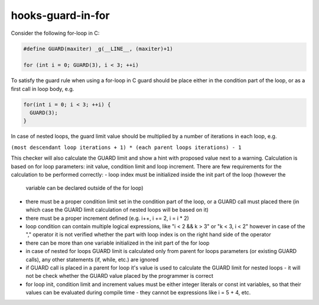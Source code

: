 .. title:: clang-tidy - hooks-guard-in-for

hooks-guard-in-for
==================

Consider the following for-loop in C:

.. code-block:: c
  
  #define GUARD(maxiter) _g(__LINE__, (maxiter)+1)

  for (int i = 0; GUARD(3), i < 3; ++i)

To satisfy the guard rule when using a for-loop in C guard should be 
place either in the condition part of the loop, or as a first call in loop body, e.g.

.. code-block:: c

  for(int i = 0; i < 3; ++i) {
    GUARD(3);
  }

In case of nested loops, the guard limit value should be 
multiplied by a number of iterations in each loop, e.g.

.. code-block:: c
  for(int i = 0; GUARD(3), i < 3; ++i) {
    for (int j = 0; GUARD(17), j < 5; ++j)
  }

``(most descendant loop iterations + 1) * (each parent loops iterations) - 1``

This checker will also calculate the GUARD limit and show a hint with proposed value 
next to a warning. Calculation is based on for loop parameters: init value, condition 
limit and loop increment. There are few requirements for the calculation to be 
performed correctly:
- loop index must be initialized inside the init part of the loop (however the 
  variable can be declared outside of the for loop)
- there must be a proper condition limit set in the condition part of the loop, or a 
  GUARD call must placed there (in which case the GUARD limit calculation of nested 
  loops will be based on it)
- there must be a proper increment defined (e.g. i++, i += 2, i = i * 2)
- loop condition can contain multiple logical expressions, like "i < 2 && k > 3" or "k < 3, i < 2"
  however in case of the "," operator it is not verified whether the part with loop 
  index is on the right hand side of the operator
- there can be more than one variable initialized in the init part of the for loop
- in case of nested for loops GUARD limit is calculated only from parent for loops 
  parameters (or existing GUARD calls), any other statements (if, while, etc.) are ignored
- if GUARD call is placed in a parent for loop it's value is used to calculate 
  the GUARD limit for nested loops - it will not be check whether the GUARD value 
  placed by the programmer is correct
- for loop init, condition limit and increment values must be either integer literals or
  const int variables, so that their values can be evaluated during compile time - they 
  cannot be expressions like i = 5 + 4, etc.
